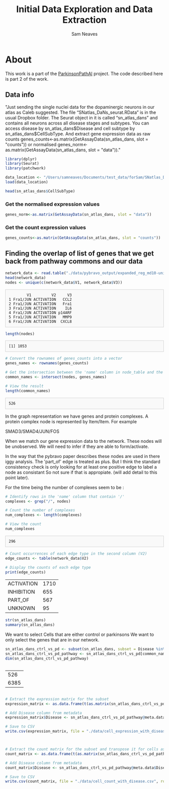 # -*- org-confirm-babel-evaluate: nil -*-
#+TITLE: Initial Data Exploration and Data Extraction
#+OPTIONS: ^:nil
#+Author: Sam Neaves
#+HTML_HEAD: <style>
#+HTML_HEAD: pre.example { max-height: 300px; overflow-y: auto; border: 1px solid #ccc; padding: 10px; background-color: #f9f9f9; }
#+HTML_HEAD: </style>

* About

This work is a part of the [[file:../readme.org][ParkinsonPathAI]] project. The code described
here is part 2 of the work.


** Data info

"Just sending the single nuclei data for the dopaminergic neurons in our atlas as Caleb suggested.
The file “SNatlas_DaNs_seurat.RData” is in the usual Dropbox folder.
The Seurat object in it is called “sn_atlas_dans” and contains all
neurons across all disease stages and subtypes. You can access disease
by sn_atlas_dans$Disease and cell subtype by
sn_atlas_dans$CellSubType. And extract gene expression data as raw
counts genes_counts<-as.matrix(GetAssayData(sn_atlas_dans, slot =
"counts")) or normalised
genes_norm<-as.matrix(GetAssayData(sn_atlas_dans, slot = "data"))."



#+begin_src R :session :eval query 
  library(dplyr)
  library(Seurat)
  library(patchwork)

  data_location <- "/Users/samneaves/Documents/test_data/forSam/SNatlas_DaNs_seurat.RData"
  load(data_location)

#+end_src

#+RESULTS:
: sn_atlas_dans

#+begin_src R :session
head(sn_atlas_dans$CellSubType)
#+end_src

#+RESULTS:
| DaN_0 |
| DaN_0 |
| DaN_1 |
| DaN_1 |
| DaN_0 |
| DaN_0 |

*** Get the normalised expression values
#+begin_src R :session :results none
genes_norm<-as.matrix(GetAssayData(sn_atlas_dans, slot = "data"))
#+end_src

#+RESULTS:


*** Get the count expression values

#+begin_src R :session :results none
genes_counts<-as.matrix(GetAssayData(sn_atlas_dans, slot = "counts"))
#+end_src

** Finding the overlap of list of genes that we get back from pathway commons and our data
#+begin_src R :session :results output :exports both
  network_data <- read.table("./data/pybravo_output/expanded_reg_md10-unified.sif", quote = "", header = FALSE, stringsAsFactors = FALSE, sep = "\t")
  head(network_data)
  nodes <- unique(c(network_data$V1, network_data$V3))
#+end_src

#+RESULTS:
:         V1         V2     V3
: 1 Fra1/JUN ACTIVATION   CCL2
: 2 Fra1/JUN ACTIVATION   Fra1
: 3 Fra1/JUN ACTIVATION    IL6
: 4 Fra1/JUN ACTIVATION p14ARF
: 5 Fra1/JUN ACTIVATION   MMP9
: 6 Fra1/JUN ACTIVATION  CXCL8

#+begin_src R :session :results output :exports both
  length(nodes)
#+end_src

#+RESULTS:
: [1] 1053

#+begin_src R :session :exports both
  # Convert the rownames of genes_counts into a vector
  genes_names <- rownames(genes_counts)

  # Get the intersection between the 'name' column in node_table and the rownames of genes_counts_subset_df
  common_names <- intersect(nodes, genes_names)

  # View the result
  length(common_names)
#+end_src

#+RESULTS:
: 526


In the graph representation we have genes and protein complexes.
A protein complex node is represented by Item/Item. For example

SMAD3/SMAD4/JUN/FOS

When we match our gene expression data to the network. These nodes
will be unobserved. We will need to infer if they are able to
form/activate.

In the way that the pybravo paper describes these nodes are used in
there iggy analysis. The 'part_of' edge is treated as plus. But I think the standard consistency
check is only looking for at least one positive edge to label a node
as consistant So not sure if that is appropiate. (will add detail to
this point later).

For the time being the number of complexes seem to be :

#+begin_src R :session :exports both
# Identify rows in the 'name' column that contain '/'
complexes <- grep("/", nodes)

# Count the number of complexes
num_complexes <- length(complexes)

# View the count
num_complexes
#+end_src

#+RESULTS:
: 296

#+begin_src R :session :exports both
# Count occurrences of each edge type in the second column (V2)
edge_counts <- table(network_data$V2)

# Display the counts of each edge type
print(edge_counts)
#+end_src

#+RESULTS:
| ACTIVATION | 1710 |
| INHIBITION |  655 |
| PART_OF    |  567 |
| UNKNOWN    |   95 |


#+begin_src R :session :exports both
  str(sn_atlas_dans)
  summary(sn_atlas_dans)
#+end_src

#+RESULTS:

We want to select Cells that are either control or parkinsons
We want to only select the genes that are in our network.
#+begin_src R :session :exports both
  sn_atlas_dans_ctrl_vs_pd <- subset(sn_atlas_dans, subset = Disease %in% c("CTR", "PD_B5-6", "PD_B3-4"))
  sn_atlas_dans_ctrl_vs_pd_pathway <- sn_atlas_dans_ctrl_vs_pd[common_names,]
  dim(sn_atlas_dans_ctrl_vs_pd_pathway)

  
#+end_src

#+RESULTS:
|  526 |
| 6385 |

#+begin_src R :session :exports both

# Extract the expression matrix for the subset
expression_matrix <- as.data.frame(t(as.matrix(sn_atlas_dans_ctrl_vs_pd_pathway@assays$RNA@data)))

# Add Disease column from metadata
expression_matrix$Disease <- sn_atlas_dans_ctrl_vs_pd_pathway@meta.data$Disease

# Save to CSV
write.csv(expression_matrix, file = "./data/cell_expression_with_disease.csv", row.names = TRUE)


#+end_src

#+RESULTS:


#+begin_src R :session :exports both

# Extract the count matrix for the subset and transpose it for cells as rows
count_matrix <- as.data.frame(t(as.matrix(sn_atlas_dans_ctrl_vs_pd_pathway@assays$RNA@counts)))

# Add Disease column from metadata
count_matrix$Disease <- sn_atlas_dans_ctrl_vs_pd_pathway@meta.data$Disease

# Save to CSV
write.csv(count_matrix, file = "./data/cell_count_with_disease.csv", row.names = TRUE)

#+end_src
